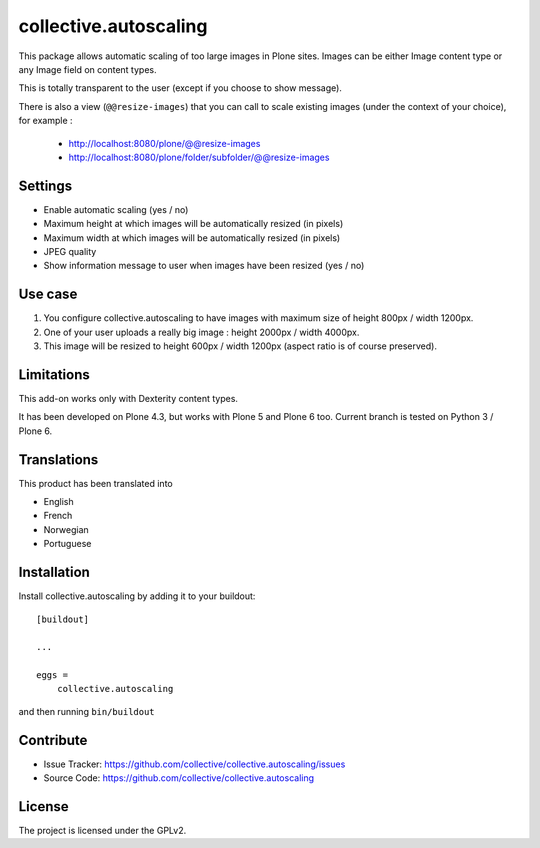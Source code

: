 ======================
collective.autoscaling
======================

.. image:: https://github.com/collective/collective.autoscaling/actions/workflows/plone-package-test.yml/badge.svg
    :target: https://github.com/collective/collective.autoscaling/actions/workflows/plone-package-test.yml
    :alt: CI Status


This package allows automatic scaling of too large images in Plone sites.
Images can be either Image content type or any Image field on content types.

This is totally transparent to the user (except if you choose to show message).

There is also a view (``@@resize-images``) that you can call to scale existing images (under the context of your choice), for example :

 - http://localhost:8080/plone/@@resize-images
 - http://localhost:8080/plone/folder/subfolder/@@resize-images


Settings
--------

- Enable automatic scaling (yes / no)
- Maximum height at which images will be automatically resized (in pixels)
- Maximum width at which images will be automatically resized (in pixels)
- JPEG quality
- Show information message to user when images have been resized (yes / no)


Use case
--------

1. You configure collective.autoscaling to have images with maximum size of height 800px / width 1200px.
2. One of your user uploads a really big image : height 2000px / width 4000px.
3. This image will be resized to height 600px / width 1200px (aspect ratio is of course preserved).


Limitations
-----------

This add-on works only with Dexterity content types.

It has been developed on Plone 4.3, but works with Plone 5 and Plone 6 too.
Current branch is tested on Python 3 / Plone 6.


Translations
------------

This product has been translated into

- English
- French
- Norwegian
- Portuguese


Installation
------------

Install collective.autoscaling by adding it to your buildout::

    [buildout]

    ...

    eggs =
        collective.autoscaling


and then running ``bin/buildout``


Contribute
----------

- Issue Tracker: https://github.com/collective/collective.autoscaling/issues
- Source Code: https://github.com/collective/collective.autoscaling


License
-------

The project is licensed under the GPLv2.
